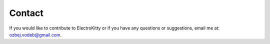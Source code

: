 Contact
========

If you would like to contribute to ElectroKitty or if you have any questions or suggestions, email me at: ozbej.vodeb@gmail.com.

